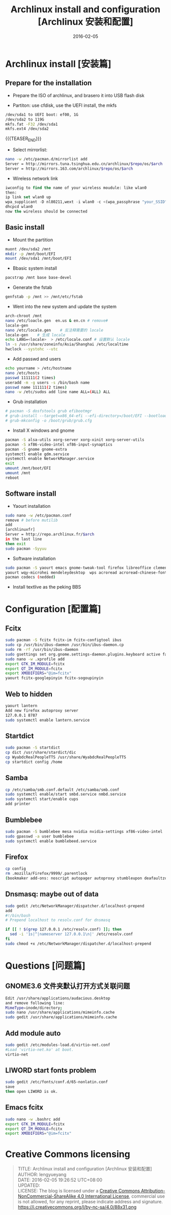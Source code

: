#+BEGIN_COMMENT
.. title: Archlinux install and configuration [Archlinux 安装和配置]
.. slug: archlinux-install-and-configuration
.. date: 2016-02-05 19:26:52 UTC+08:00
.. tags: Linux, Archlinux
.. category: LINUX
.. link: 
.. description: 
.. type: text
#+END_COMMENT

#+TITLE: Archlinux install and configuration [Archlinux 安装和配置]
#+DATE: 2016-02-05 
#+LAYOUT: post
#+TAGS: Linux, Archlinux
#+CATEGORIES: LINUX

* Archlinux install [安装篇]
** Prepare for the installation
- Prepare the ISO of archlinux, and brasero it into USB flash disk

- Partiton: use cfdisk, use the UEFI install, the mkfs
#+BEGIN_SRC sh
/dev/sda1 to UEFI boot: ef00, 1G
/dev/sda2 to 119G
mkfs.fat -F32 /dev/sda1
mkfs.ext4 /dev/sda2
#+END_SRC

{{{TEASER_END}}}

- Select mirrorlist:
#+BEGIN_SRC sh
nano -w /etc/pacman.d/mirrorlist add 
Server = http://mirrors.tuna.tsinghua.edu.cn/archlinux/$repo/os/$arch
Server = http://mirrors.163.com/archlinux/$repo/os/$arch
#+END_SRC

- Wireless network link
#+BEGIN_SRC emacs-lisp
iwconfig to find the name of your wireless moudule: like wlan0
then:
ip link set wlan0 up
wpa_supplicant -D nl80211,wext -i wlan0 -c <(wpa_passphrase "your_SSID" "your_key")
dhcpcd wlan0
now the wireless should be connected
#+END_SRC


** Basic install
- Mount the partition
#+BEGIN_SRC sh
muont /dev/sda2 /mnt
mkdir -p /mnt/boot/EFI
mount /dev/sda1 /mnt/boot/EFI
#+END_SRC

- Bbasic system install
#+BEGIN_SRC sh
pacstrap /mnt base base-devel
#+END_SRC

- Generate the fstab
#+BEGIN_SRC sh
genfstab -p /mnt >> /mnt/etc/fstab
#+END_SRC

- Went into the new system and update the system
#+BEGIN_SRC sh
arch-chroot /mnt
nano /etc/loacle.gen  en.us & en.cn # remove#
locale-gen
nano /etc/locale.gen    # 反注释需要的 locale
locale-gen    # 生成 locale
echo LANG=<locale>  > /etc/locale.conf # 设置默认 locale
ln -s /usr/share/zoneinfo/Asia/Shanghai /etc/localtime
hwclock --systohc --utc
#+END_SRC

- Add passwd and users
#+BEGIN_SRC sh
echo yourname > /etc/hostname
nano /etc/hosts
passwd 111111(2 times)
useradd -m -g users -s /bin/bash name
passwd name 111111(2 times)
nano -w /etc/sudos add line name ALL=(ALL) ALL
#+END_SRC

- Grub installation
#+BEGIN_SRC sh
# pacman -S dosfstools grub efibootmgr
# grub-install --target=x86_64-efi --efi-directory=/boot/EFI --bootloader-id=arch_grub --recheck
# grub-mkconfig -o /boot/grub/grub.cfg
#+END_SRC

- Install X windows and gnome
#+BEGIN_SRC sh
pacman -S alsa-utils xorg-server xorg-xinit xorg-server-utils
pacman -S xf86-video-intel xf86-input-synaptics
pacman -S gnome gnome-extra
systemctl enable gdm.service
systemctl enable NetworkManager.service
exit 
umount /mnt/boot/EFI
umount /mnt
reboot
#+END_SRC
** Software install
- Yaourt installation
#+BEGIN_SRC sh
sudo nano -w /etc/pacman.conf
remove # before mutilib
add  
[archlinuxfr] 
Server = http://repo.archlinux.fr/$arch
in the last line
then exit
sudo pacman -Syyuu
#+END_SRC

- Software installation
#+BEGIN_SRC sh
sudo pacman -S yaourt emacs gnome-tweak-tool firefox libreoffice clementine vlc smplayer vim gimp shotwell blender impressive r osdlyrics stardict gnome-search-tool dropbox
yaourt wqy-microhei mendeleydesktop  wps acroread acroread-chinese-fonts texstudio
pacman codecs (nedded)
#+END_SRC

- Install textlive as the peking BBS

* Configuration [配置篇]

** Fcitx
#+BEGIN_SRC sh
sudo pacman -S fcitx fcitx-im fcitx-configtool ibus
sudo cp /usr/bin/ibus-daemon /usr/bin/ibus-daemon.cp
sudo rm -rf /usr/bin/ibus-daemon
sudo gsettings set org.gnome.settings-daemon.plugins.keyboard active false
sudo nano -w .xprofile add
export GTK_IM_MODULE=fcitx
export QT_IM_MODULE=fcitx
export XMODIFIERS="@im=fcitx"
yaourt fcitx-googlepinyin fcitx-sogoupinyin
#+END_SRC

** Web to hidden
#+BEGIN_SRC sh
yaourt lantern
Add new firefox autoproxy server
127.0.0.1 8787
sudo systemctl enable lantern.service
#+END_SRC

** Startdict
#+BEGIN_SRC sh
sudo pacman -S startdict
cp dict /usr/share/stardict/dic
cp WyabdcRealPeopleTTS /usr/share/WyabdcRealPeopleTTS
cp startdict config /home
#+END_SRC

** Samba 
#+BEGIN_SRC sh
cp /etc/samba/smb.conf.default /etc/samba/smb.conf
sudo systemctl enable/start smbd.service nmbd.service
sudo systemctl start/enable cups
add printer
#+END_SRC

** Bumblebee
#+BEGIN_SRC sh
sudo pacman -S bumblebee mesa nvidia nvidia-settings xf86-video-intel
sudo gpasswd -a user bumblebee
sudo systemctl enable bumblebeed.service
#+END_SRC

** Firefox 
#+BEGIN_SRC sh
cp config
rm .mozilla/Firefox/9999/.parentlock
(bookmaker add-ons: noscript autopager autoproxy stumbleupon deafaultzoom xnot instantfox flashlock videodownloadhelper greasemonkey allsidebar downloadstatbar zotero firegesture)
#+END_SRC

** Dnsmasq: maybe out of data
#+BEGIN_SRC sh
sudo gedit /etc/NetworkManager/dispatcher.d/localhost-prepend
add
#!/bin/bash                                       
# Prepend localhost to resolv.conf for dnsmasq

if [[ ! $(grep 127.0.0.1 /etc/resolv.conf) ]]; then
  sed -i '1s|^|nameserver 127.0.0.1\n|' /etc/resolv.conf
fi
sudo chmod +x /etc/NetworkManager/dispatcher.d/localhost-prepend
#+END_SRC

* Questions [问题篇]

** GNOME3.6 文件夹默认打开方式关联问题
#+BEGIN_SRC sh
Edit /usr/share/applications/audacious.desktop 
and remove following line:
MimeType=inode/directory;
sudo nano /usr/share/applications/mimeinfo.cache
sudo gedit /usr/share/applications/mimeinfo.cache
#+END_SRC

** Add module auto
#+BEGIN_SRC sh
sudo gedit /etc/modules-load.d/virtio-net.conf
#Load 'virtio-net.ko' at boot.
virtio-net
#+END_SRC

** LIWORD start fonts problem
#+BEGIN_SRC sh
sudo gedit /etc/fonts/conf.d/65-nonlatin.conf
save 
then open LIWORD is ok.
#+END_SRC

** Emacs fcitx
#+BEGIN_SRC sh
sudo nano -w .bashrc add
export GTK_IM_MODULE=fcitx
export QT_IM_MODULE=fcitx
export XMODIFIERS="@im=fcitx"
#+END_SRC
* Creative Commons licensing
#+BEGIN_QUOTE
TITLE:  Archlinux install and configuration [Archlinux 安装和配置]\\
AUTHOR: lengyueyang \\
DATE: 2016-02-05 19:26:52 UTC+08:00\\
UPDATED: \\
LICENSE: The blog is licensed under a [[http://creativecommons.org/licenses/by-sa/4.0/][Creative Commons Attribution-NonCommercial-ShareAlike 4.0 International License]], commercial use is not allowed, for any reprint, please indicate address and signature.
https://i.creativecommons.org/l/by-nc-sa/4.0/88x31.png
#+END_QUOTE
